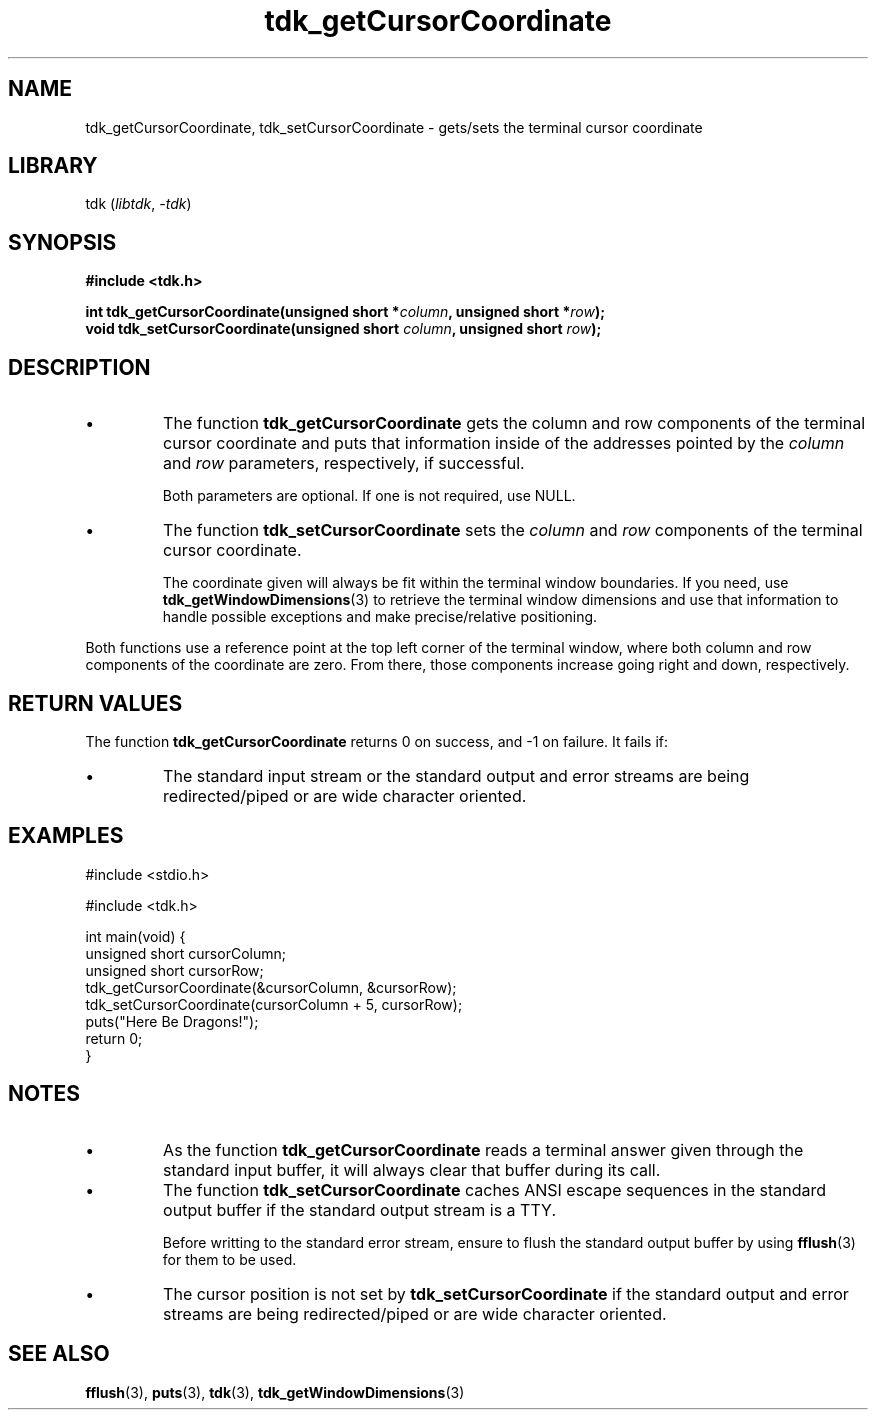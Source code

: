 .TH tdk_getCursorCoordinate 3 ${VERSION}

.SH NAME

.PP
tdk_getCursorCoordinate, tdk_setCursorCoordinate - gets/sets the terminal cursor coordinate

.SH LIBRARY

.PP
tdk (\fIlibtdk\fR, \fI-tdk\fR)

.SH SYNOPSIS

.nf
\fB#include <tdk.h>

int tdk_getCursorCoordinate(unsigned short *\fIcolumn\fB, unsigned short *\fIrow\fB);
void tdk_setCursorCoordinate(unsigned short \fIcolumn\fB, unsigned short \fIrow\fB);\fR
.fi

.SH DESCRIPTION

.TP
.IP \\[bu]
The function \fBtdk_getCursorCoordinate\fR gets the column and row components of the terminal cursor coordinate and puts that information inside of the addresses pointed by the \fIcolumn\fR and \fIrow\fR parameters, respectively, if successful.

Both parameters are optional. If one is not required, use NULL.

.TP
.IP \\[bu]
The function \fBtdk_setCursorCoordinate\fR sets the \fIcolumn\fR and \fIrow\fR components of the terminal cursor coordinate.

The coordinate given will always be fit within the terminal window boundaries. If you need, use \fBtdk_getWindowDimensions\fR(3) to retrieve the terminal window dimensions and use that information to handle possible exceptions and make precise/relative positioning.

.PP
Both functions use a reference point at the top left corner of the terminal window, where both column and row components of the coordinate are zero. From there, those components increase going right and down, respectively.

.SH RETURN VALUES

.PP
The function \fBtdk_getCursorCoordinate\fR returns 0 on success, and -1 on failure. It fails if:

.TP
.IP \\[bu]
The standard input stream or the standard output and error streams are being redirected/piped or are wide character oriented.

.SH EXAMPLES

.nf
#include <stdio.h>

#include <tdk.h>

int main(void) {
  unsigned short cursorColumn;
  unsigned short cursorRow;
  tdk_getCursorCoordinate(&cursorColumn, &cursorRow);
  tdk_setCursorCoordinate(cursorColumn + 5, cursorRow);
  puts("Here Be Dragons!");
  return 0;
}
.fi

.SH NOTES

.TP
.IP \\[bu]
As the function \fBtdk_getCursorCoordinate\fR reads a terminal answer given through the standard input buffer, it will always clear that buffer during its call.

.TP
.IP \\[bu]
The function \fBtdk_setCursorCoordinate\fR caches ANSI escape sequences in the standard output buffer if the standard output stream is a TTY.

Before writting to the standard error stream, ensure to flush the standard output buffer by using \fBfflush\fR(3) for them to be used.

.TP
.IP \\[bu]
The cursor position is not set by \fBtdk_setCursorCoordinate\fR if the standard output and error streams are being redirected/piped or are wide character oriented.

.SH SEE ALSO

.BR fflush (3),
.BR puts (3),
.BR tdk (3),
.BR tdk_getWindowDimensions (3)
